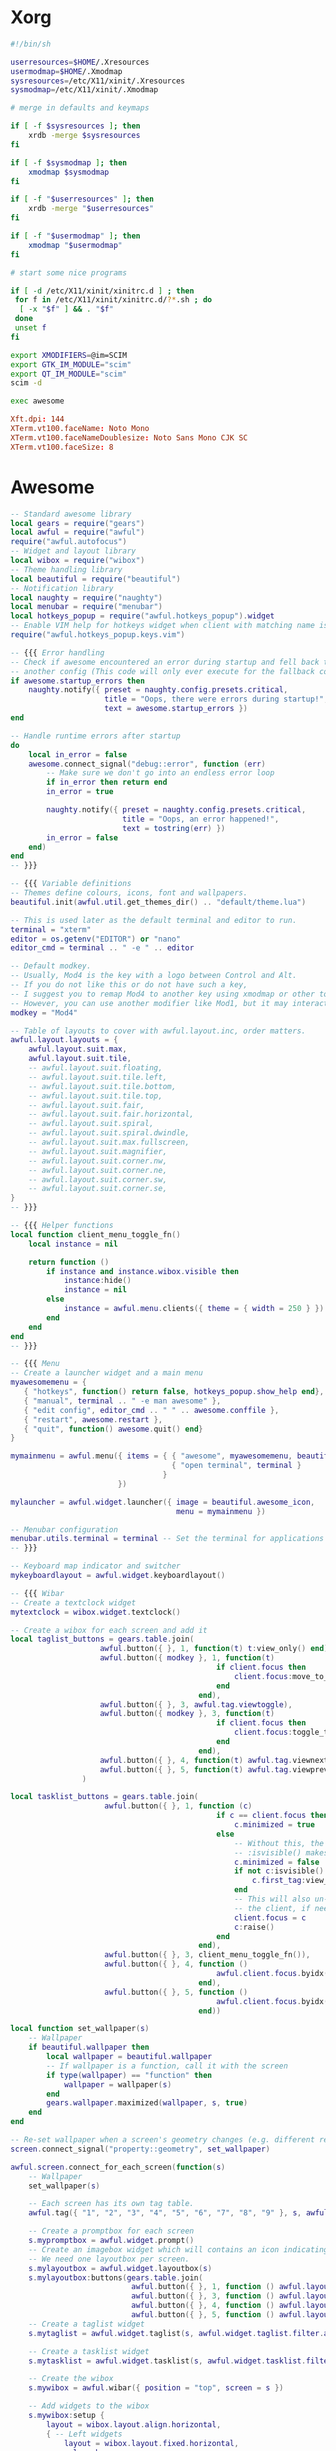 * Xorg
#+BEGIN_SRC sh :tangle ~/.xinitrc
#!/bin/sh

userresources=$HOME/.Xresources
usermodmap=$HOME/.Xmodmap
sysresources=/etc/X11/xinit/.Xresources
sysmodmap=/etc/X11/xinit/.Xmodmap

# merge in defaults and keymaps

if [ -f $sysresources ]; then
    xrdb -merge $sysresources
fi

if [ -f $sysmodmap ]; then
    xmodmap $sysmodmap
fi

if [ -f "$userresources" ]; then
    xrdb -merge "$userresources"
fi

if [ -f "$usermodmap" ]; then
    xmodmap "$usermodmap"
fi

# start some nice programs

if [ -d /etc/X11/xinit/xinitrc.d ] ; then
 for f in /etc/X11/xinit/xinitrc.d/?*.sh ; do
  [ -x "$f" ] && . "$f"
 done
 unset f
fi

export XMODIFIERS=@im=SCIM
export GTK_IM_MODULE="scim"
export QT_IM_MODULE="scim"
scim -d

exec awesome
#+END_SRC

#+BEGIN_SRC conf :tangle ~/.Xresources
Xft.dpi: 144
XTerm.vt100.faceName: Noto Mono
XTerm.vt100.faceNameDoublesize: Noto Sans Mono CJK SC
XTerm.vt100.faceSize: 8
#+END_SRC

* Awesome
#+BEGIN_SRC lua :tangle ~/.config/awesome/rc.lua
-- Standard awesome library
local gears = require("gears")
local awful = require("awful")
require("awful.autofocus")
-- Widget and layout library
local wibox = require("wibox")
-- Theme handling library
local beautiful = require("beautiful")
-- Notification library
local naughty = require("naughty")
local menubar = require("menubar")
local hotkeys_popup = require("awful.hotkeys_popup").widget
-- Enable VIM help for hotkeys widget when client with matching name is opened:
require("awful.hotkeys_popup.keys.vim")

-- {{{ Error handling
-- Check if awesome encountered an error during startup and fell back to
-- another config (This code will only ever execute for the fallback config)
if awesome.startup_errors then
    naughty.notify({ preset = naughty.config.presets.critical,
                     title = "Oops, there were errors during startup!",
                     text = awesome.startup_errors })
end

-- Handle runtime errors after startup
do
    local in_error = false
    awesome.connect_signal("debug::error", function (err)
        -- Make sure we don't go into an endless error loop
        if in_error then return end
        in_error = true

        naughty.notify({ preset = naughty.config.presets.critical,
                         title = "Oops, an error happened!",
                         text = tostring(err) })
        in_error = false
    end)
end
-- }}}

-- {{{ Variable definitions
-- Themes define colours, icons, font and wallpapers.
beautiful.init(awful.util.get_themes_dir() .. "default/theme.lua")

-- This is used later as the default terminal and editor to run.
terminal = "xterm"
editor = os.getenv("EDITOR") or "nano"
editor_cmd = terminal .. " -e " .. editor

-- Default modkey.
-- Usually, Mod4 is the key with a logo between Control and Alt.
-- If you do not like this or do not have such a key,
-- I suggest you to remap Mod4 to another key using xmodmap or other tools.
-- However, you can use another modifier like Mod1, but it may interact with others.
modkey = "Mod4"

-- Table of layouts to cover with awful.layout.inc, order matters.
awful.layout.layouts = {
    awful.layout.suit.max,
    awful.layout.suit.tile,
    -- awful.layout.suit.floating,
    -- awful.layout.suit.tile.left,
    -- awful.layout.suit.tile.bottom,
    -- awful.layout.suit.tile.top,
    -- awful.layout.suit.fair,
    -- awful.layout.suit.fair.horizontal,
    -- awful.layout.suit.spiral,
    -- awful.layout.suit.spiral.dwindle,
    -- awful.layout.suit.max.fullscreen,
    -- awful.layout.suit.magnifier,
    -- awful.layout.suit.corner.nw,
    -- awful.layout.suit.corner.ne,
    -- awful.layout.suit.corner.sw,
    -- awful.layout.suit.corner.se,
}
-- }}}

-- {{{ Helper functions
local function client_menu_toggle_fn()
    local instance = nil

    return function ()
        if instance and instance.wibox.visible then
            instance:hide()
            instance = nil
        else
            instance = awful.menu.clients({ theme = { width = 250 } })
        end
    end
end
-- }}}

-- {{{ Menu
-- Create a launcher widget and a main menu
myawesomemenu = {
   { "hotkeys", function() return false, hotkeys_popup.show_help end},
   { "manual", terminal .. " -e man awesome" },
   { "edit config", editor_cmd .. " " .. awesome.conffile },
   { "restart", awesome.restart },
   { "quit", function() awesome.quit() end}
}

mymainmenu = awful.menu({ items = { { "awesome", myawesomemenu, beautiful.awesome_icon },
                                    { "open terminal", terminal }
                                  }
                        })

mylauncher = awful.widget.launcher({ image = beautiful.awesome_icon,
                                     menu = mymainmenu })

-- Menubar configuration
menubar.utils.terminal = terminal -- Set the terminal for applications that require it
-- }}}

-- Keyboard map indicator and switcher
mykeyboardlayout = awful.widget.keyboardlayout()

-- {{{ Wibar
-- Create a textclock widget
mytextclock = wibox.widget.textclock()

-- Create a wibox for each screen and add it
local taglist_buttons = gears.table.join(
                    awful.button({ }, 1, function(t) t:view_only() end),
                    awful.button({ modkey }, 1, function(t)
                                              if client.focus then
                                                  client.focus:move_to_tag(t)
                                              end
                                          end),
                    awful.button({ }, 3, awful.tag.viewtoggle),
                    awful.button({ modkey }, 3, function(t)
                                              if client.focus then
                                                  client.focus:toggle_tag(t)
                                              end
                                          end),
                    awful.button({ }, 4, function(t) awful.tag.viewnext(t.screen) end),
                    awful.button({ }, 5, function(t) awful.tag.viewprev(t.screen) end)
                )

local tasklist_buttons = gears.table.join(
                     awful.button({ }, 1, function (c)
                                              if c == client.focus then
                                                  c.minimized = true
                                              else
                                                  -- Without this, the following
                                                  -- :isvisible() makes no sense
                                                  c.minimized = false
                                                  if not c:isvisible() and c.first_tag then
                                                      c.first_tag:view_only()
                                                  end
                                                  -- This will also un-minimize
                                                  -- the client, if needed
                                                  client.focus = c
                                                  c:raise()
                                              end
                                          end),
                     awful.button({ }, 3, client_menu_toggle_fn()),
                     awful.button({ }, 4, function ()
                                              awful.client.focus.byidx(1)
                                          end),
                     awful.button({ }, 5, function ()
                                              awful.client.focus.byidx(-1)
                                          end))

local function set_wallpaper(s)
    -- Wallpaper
    if beautiful.wallpaper then
        local wallpaper = beautiful.wallpaper
        -- If wallpaper is a function, call it with the screen
        if type(wallpaper) == "function" then
            wallpaper = wallpaper(s)
        end
        gears.wallpaper.maximized(wallpaper, s, true)
    end
end

-- Re-set wallpaper when a screen's geometry changes (e.g. different resolution)
screen.connect_signal("property::geometry", set_wallpaper)

awful.screen.connect_for_each_screen(function(s)
    -- Wallpaper
    set_wallpaper(s)

    -- Each screen has its own tag table.
    awful.tag({ "1", "2", "3", "4", "5", "6", "7", "8", "9" }, s, awful.layout.layouts[1])

    -- Create a promptbox for each screen
    s.mypromptbox = awful.widget.prompt()
    -- Create an imagebox widget which will contains an icon indicating which layout we're using.
    -- We need one layoutbox per screen.
    s.mylayoutbox = awful.widget.layoutbox(s)
    s.mylayoutbox:buttons(gears.table.join(
                           awful.button({ }, 1, function () awful.layout.inc( 1) end),
                           awful.button({ }, 3, function () awful.layout.inc(-1) end),
                           awful.button({ }, 4, function () awful.layout.inc( 1) end),
                           awful.button({ }, 5, function () awful.layout.inc(-1) end)))
    -- Create a taglist widget
    s.mytaglist = awful.widget.taglist(s, awful.widget.taglist.filter.all, taglist_buttons)

    -- Create a tasklist widget
    s.mytasklist = awful.widget.tasklist(s, awful.widget.tasklist.filter.currenttags, tasklist_buttons)

    -- Create the wibox
    s.mywibox = awful.wibar({ position = "top", screen = s })

    -- Add widgets to the wibox
    s.mywibox:setup {
        layout = wibox.layout.align.horizontal,
        { -- Left widgets
            layout = wibox.layout.fixed.horizontal,
            mylauncher,
            s.mytaglist,
            s.mypromptbox,
        },
        s.mytasklist, -- Middle widget
        { -- Right widgets
            layout = wibox.layout.fixed.horizontal,
            mykeyboardlayout,
            wibox.widget.systray(),
            mytextclock,
            s.mylayoutbox,
        },
    }
end)
-- }}}

-- {{{ Mouse bindings
root.buttons(gears.table.join(
    awful.button({ }, 3, function () mymainmenu:toggle() end),
    awful.button({ }, 4, awful.tag.viewnext),
    awful.button({ }, 5, awful.tag.viewprev)
))
-- }}}

-- {{{ Key bindings
globalkeys = gears.table.join(
    awful.key({ modkey,           }, "s",      hotkeys_popup.show_help,
              {description="show help", group="awesome"}),
    awful.key({ modkey,           }, "Left",   awful.tag.viewprev,
              {description = "view previous", group = "tag"}),
    awful.key({ modkey,           }, "Right",  awful.tag.viewnext,
              {description = "view next", group = "tag"}),
    awful.key({ modkey,           }, "Escape", awful.tag.history.restore,
              {description = "go back", group = "tag"}),

    awful.key({ modkey,           }, "j",
        function ()
            awful.client.focus.byidx( 1)
        end,
        {description = "focus next by index", group = "client"}
    ),
    awful.key({ modkey,           }, "k",
        function ()
            awful.client.focus.byidx(-1)
        end,
        {description = "focus previous by index", group = "client"}
    ),
    awful.key({ modkey,           }, "w", function () mymainmenu:show() end,
              {description = "show main menu", group = "awesome"}),

    -- Layout manipulation
    awful.key({ modkey, "Shift"   }, "j", function () awful.client.swap.byidx(  1)    end,
              {description = "swap with next client by index", group = "client"}),
    awful.key({ modkey, "Shift"   }, "k", function () awful.client.swap.byidx( -1)    end,
              {description = "swap with previous client by index", group = "client"}),
    awful.key({ modkey, "Control" }, "j", function () awful.screen.focus_relative( 1) end,
              {description = "focus the next screen", group = "screen"}),
    awful.key({ modkey, "Control" }, "k", function () awful.screen.focus_relative(-1) end,
              {description = "focus the previous screen", group = "screen"}),
    awful.key({ modkey,           }, "u", awful.client.urgent.jumpto,
              {description = "jump to urgent client", group = "client"}),
    awful.key({ modkey,           }, "Tab",
        function ()
            awful.client.focus.history.previous()
            if client.focus then
                client.focus:raise()
            end
        end,
        {description = "go back", group = "client"}),

    -- Standard program
    awful.key({ modkey,           }, "Return", function () awful.spawn(terminal) end,
              {description = "open a terminal", group = "launcher"}),
    awful.key({ modkey, "Control" }, "r", awesome.restart,
              {description = "reload awesome", group = "awesome"}),
    awful.key({ modkey, "Shift"   }, "q", awesome.quit,
              {description = "quit awesome", group = "awesome"}),

    awful.key({ modkey,           }, "l",     function () awful.tag.incmwfact( 0.05)          end,
              {description = "increase master width factor", group = "layout"}),
    awful.key({ modkey,           }, "h",     function () awful.tag.incmwfact(-0.05)          end,
              {description = "decrease master width factor", group = "layout"}),
    awful.key({ modkey, "Shift"   }, "h",     function () awful.tag.incnmaster( 1, nil, true) end,
              {description = "increase the number of master clients", group = "layout"}),
    awful.key({ modkey, "Shift"   }, "l",     function () awful.tag.incnmaster(-1, nil, true) end,
              {description = "decrease the number of master clients", group = "layout"}),
    awful.key({ modkey, "Control" }, "h",     function () awful.tag.incncol( 1, nil, true)    end,
              {description = "increase the number of columns", group = "layout"}),
    awful.key({ modkey, "Control" }, "l",     function () awful.tag.incncol(-1, nil, true)    end,
              {description = "decrease the number of columns", group = "layout"}),
    awful.key({ modkey,           }, "space", function () awful.layout.inc( 1)                end,
              {description = "select next", group = "layout"}),
    awful.key({ modkey, "Shift"   }, "space", function () awful.layout.inc(-1)                end,
              {description = "select previous", group = "layout"}),

    awful.key({ modkey, "Control" }, "n",
              function ()
                  local c = awful.client.restore()
                  -- Focus restored client
                  if c then
                      client.focus = c
                      c:raise()
                  end
              end,
              {description = "restore minimized", group = "client"}),

    -- Prompt
    awful.key({ modkey },            "r",     function () awful.screen.focused().mypromptbox:run() end,
              {description = "run prompt", group = "launcher"}),

    awful.key({ modkey }, "x",
              function ()
                  awful.prompt.run {
                    prompt       = "Run Lua code: ",
                    textbox      = awful.screen.focused().mypromptbox.widget,
                    exe_callback = awful.util.eval,
                    history_path = awful.util.get_cache_dir() .. "/history_eval"
                  }
              end,
              {description = "lua execute prompt", group = "awesome"}),
    -- Menubar
    awful.key({ modkey }, "p", function() menubar.show() end,
              {description = "show the menubar", group = "launcher"})
)

clientkeys = gears.table.join(
    awful.key({ modkey,           }, "f",
        function (c)
            c.fullscreen = not c.fullscreen
            c:raise()
        end,
        {description = "toggle fullscreen", group = "client"}),
    awful.key({ modkey, "Shift"   }, "c",      function (c) c:kill()                         end,
              {description = "close", group = "client"}),
    awful.key({ modkey, "Control" }, "space",  awful.client.floating.toggle                     ,
              {description = "toggle floating", group = "client"}),
    awful.key({ modkey, "Control" }, "Return", function (c) c:swap(awful.client.getmaster()) end,
              {description = "move to master", group = "client"}),
    awful.key({ modkey,           }, "o",      function (c) c:move_to_screen()               end,
              {description = "move to screen", group = "client"}),
    awful.key({ modkey,           }, "t",      function (c) c.ontop = not c.ontop            end,
              {description = "toggle keep on top", group = "client"}),
    awful.key({ modkey,           }, "n",
        function (c)
            -- The client currently has the input focus, so it cannot be
            -- minimized, since minimized clients can't have the focus.
            c.minimized = true
        end ,
        {description = "minimize", group = "client"}),
    awful.key({ modkey,           }, "m",
        function (c)
            c.maximized = not c.maximized
            c:raise()
        end ,
        {description = "(un)maximize", group = "client"}),
    awful.key({ modkey, "Control" }, "m",
        function (c)
            c.maximized_vertical = not c.maximized_vertical
            c:raise()
        end ,
        {description = "(un)maximize vertically", group = "client"}),
    awful.key({ modkey, "Shift"   }, "m",
        function (c)
            c.maximized_horizontal = not c.maximized_horizontal
            c:raise()
        end ,
        {description = "(un)maximize horizontally", group = "client"})
)

-- Bind all key numbers to tags.
-- Be careful: we use keycodes to make it work on any keyboard layout.
-- This should map on the top row of your keyboard, usually 1 to 9.
for i = 1, 9 do
    globalkeys = gears.table.join(globalkeys,
        -- View tag only.
        awful.key({ modkey }, "#" .. i + 9,
                  function ()
                        local screen = awful.screen.focused()
                        local tag = screen.tags[i]
                        if tag then
                           tag:view_only()
                        end
                  end,
                  {description = "view tag #"..i, group = "tag"}),
        -- Toggle tag display.
        awful.key({ modkey, "Control" }, "#" .. i + 9,
                  function ()
                      local screen = awful.screen.focused()
                      local tag = screen.tags[i]
                      if tag then
                         awful.tag.viewtoggle(tag)
                      end
                  end,
                  {description = "toggle tag #" .. i, group = "tag"}),
        -- Move client to tag.
        awful.key({ modkey, "Shift" }, "#" .. i + 9,
                  function ()
                      if client.focus then
                          local tag = client.focus.screen.tags[i]
                          if tag then
                              client.focus:move_to_tag(tag)
                          end
                     end
                  end,
                  {description = "move focused client to tag #"..i, group = "tag"}),
        -- Toggle tag on focused client.
        awful.key({ modkey, "Control", "Shift" }, "#" .. i + 9,
                  function ()
                      if client.focus then
                          local tag = client.focus.screen.tags[i]
                          if tag then
                              client.focus:toggle_tag(tag)
                          end
                      end
                  end,
                  {description = "toggle focused client on tag #" .. i, group = "tag"})
    )
end

clientbuttons = gears.table.join(
    awful.button({ }, 1, function (c) client.focus = c; c:raise() end),
    awful.button({ modkey }, 1, awful.mouse.client.move),
    awful.button({ modkey }, 3, awful.mouse.client.resize))

-- Set keys
root.keys(globalkeys)
-- }}}

-- {{{ Rules
-- Rules to apply to new clients (through the "manage" signal).
awful.rules.rules = {
    -- All clients will match this rule.
    { rule = { },
      properties = { border_width = beautiful.border_width,
                     border_color = beautiful.border_normal,
                     focus = awful.client.focus.filter,
                     raise = true,
                     keys = clientkeys,
                     buttons = clientbuttons,
                     screen = awful.screen.preferred,
                     placement = awful.placement.no_overlap+awful.placement.no_offscreen
     }
    },

    -- Floating clients.
    { rule_any = {
        instance = {
          "DTA",  -- Firefox addon DownThemAll.
          "copyq",  -- Includes session name in class.
        },
        class = {
          "Arandr",
          "Gpick",
          "Kruler",
          "MessageWin",  -- kalarm.
          "Sxiv",
          "Wpa_gui",
          "pinentry",
          "veromix",
          "xtightvncviewer"},

        name = {
          "Event Tester",  -- xev.
        },
        role = {
          "AlarmWindow",  -- Thunderbird's calendar.
          "pop-up",       -- e.g. Google Chrome's (detached) Developer Tools.
        }
      }, properties = { floating = true }},

    -- Add titlebars to normal clients and dialogs
    -- disabled
    { rule_any = {type = { "normal", "dialog" }
      }, properties = { titlebars_enabled = false }
    },

    -- Set Firefox to always map on the tag named "2" on screen 1.
    -- { rule = { class = "Firefox" },
    --   properties = { screen = 1, tag = "2" } },
}
-- }}}

-- {{{ Signals
-- Signal function to execute when a new client appears.
client.connect_signal("manage", function (c)
    -- Set the windows at the slave,
    -- i.e. put it at the end of others instead of setting it master.
    -- if not awesome.startup then awful.client.setslave(c) end

    if awesome.startup and
      not c.size_hints.user_position
      and not c.size_hints.program_position then
        -- Prevent clients from being unreachable after screen count changes.
        awful.placement.no_offscreen(c)
    end
end)

-- Add a titlebar if titlebars_enabled is set to true in the rules.
client.connect_signal("request::titlebars", function(c)
    -- buttons for the titlebar
    local buttons = gears.table.join(
        awful.button({ }, 1, function()
            client.focus = c
            c:raise()
            awful.mouse.client.move(c)
        end),
        awful.button({ }, 3, function()
            client.focus = c
            c:raise()
            awful.mouse.client.resize(c)
        end)
    )

    awful.titlebar(c) : setup {
        { -- Left
            awful.titlebar.widget.iconwidget(c),
            buttons = buttons,
            layout  = wibox.layout.fixed.horizontal
        },
        { -- Middle
            { -- Title
                align  = "center",
                widget = awful.titlebar.widget.titlewidget(c)
            },
            buttons = buttons,
            layout  = wibox.layout.flex.horizontal
        },
        { -- Right
            awful.titlebar.widget.floatingbutton (c),
            awful.titlebar.widget.maximizedbutton(c),
            awful.titlebar.widget.stickybutton   (c),
            awful.titlebar.widget.ontopbutton    (c),
            awful.titlebar.widget.closebutton    (c),
            layout = wibox.layout.fixed.horizontal()
        },
        layout = wibox.layout.align.horizontal
    }
end)

-- Enable sloppy focus, so that focus follows mouse.
client.connect_signal("mouse::enter", function(c)
    if awful.layout.get(c.screen) ~= awful.layout.suit.magnifier
        and awful.client.focus.filter(c) then
        client.focus = c
    end
end)

client.connect_signal("focus", function(c) c.border_color = beautiful.border_focus end)
client.connect_signal("unfocus", function(c) c.border_color = beautiful.border_normal end)
-- }}}
#+END_SRC

* Git
#+BEGIN_SRC conf :tangle ~/.gitconfig
[user]
	email = xinyifly@live.cn
	name = Zeyu Chen
#+END_SRC
* Sudo
#+BEGIN_SRC conf :tangle /etc/sudoers.d/nobody
nobody ALL=(ALL) NOPASSWD: ALL
#+END_SRC

* chnroute
#+BEGIN_SRC shell :async :results scalar
wget -O- 'http://ftp.apnic.net/apnic/stats/apnic/delegated-apnic-latest' | \
    awk -F\| '/CN\|ipv4/ { printf("%s/%d\n", $4, 32-log($5)/log(2)) }' > \
        /tmp/chnroute.txt
mv /tmp/chnroute.txt /opt/shadowsocks-auto-redir/routes/chnroute.txt
#+END_SRC

* Brightness
#+BEGIN_SRC shell
echo 50 > /sys/class/backlight/acpi_video0/brightness
#+END_SRC
